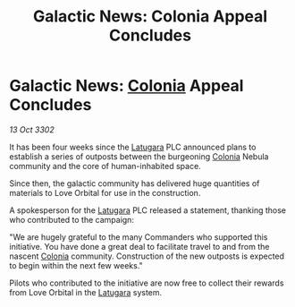 :PROPERTIES:
:ID:       41e6f3bf-03bf-413c-918e-d34c3c4aa864
:END:
#+title: Galactic News: Colonia Appeal Concludes
#+filetags: :3302:galnet:

* Galactic News: [[id:ba6c6359-137b-4f86-ad93-f8ae56b0ad34][Colonia]] Appeal Concludes

/13 Oct 3302/

It has been four weeks since the [[id:2de1afc0-4c9d-4e31-bc15-ba9961087ddd][Latugara]] PLC announced plans to establish a series of outposts between the burgeoning [[id:ba6c6359-137b-4f86-ad93-f8ae56b0ad34][Colonia]] Nebula community and the core of human-inhabited space. 

Since then, the galactic community has delivered huge quantities of materials to Love Orbital for use in the construction. 

A spokesperson for the [[id:2de1afc0-4c9d-4e31-bc15-ba9961087ddd][Latugara]] PLC released a statement, thanking those who contributed to the campaign: 

"We are hugely grateful to the many Commanders who supported this initiative. You have done a great deal to facilitate travel to and from the nascent [[id:ba6c6359-137b-4f86-ad93-f8ae56b0ad34][Colonia]] community. Construction of the new outposts is expected to begin within the next few weeks." 

Pilots who contributed to the initiative are now free to collect their rewards from Love Orbital in the [[id:2de1afc0-4c9d-4e31-bc15-ba9961087ddd][Latugara]] system.
